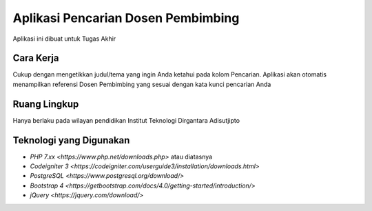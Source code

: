 ###################
Aplikasi Pencarian Dosen Pembimbing
###################

Aplikasi ini dibuat untuk Tugas Akhir

*******************
Cara Kerja
*******************

Cukup dengan mengetikkan judul/tema yang ingin Anda ketahui pada kolom Pencarian. Aplikasi akan otomatis menampilkan referensi Dosen Pembimbing yang sesuai dengan kata kunci pencarian Anda

**************************
Ruang Lingkup
**************************

Hanya berlaku pada wilayan pendidikan Institut Teknologi Dirgantara Adisutjipto

*******************
Teknologi yang Digunakan
*******************

-   `PHP 7.xx <https://www.php.net/downloads.php>` atau diatasnya
-   `Codeigniter 3 <https://codeigniter.com/userguide3/installation/downloads.html>`
-   `PostgreSQL <https://www.postgresql.org/download/>`
-   `Bootstrap 4 <https://getbootstrap.com/docs/4.0/getting-started/introduction/>`
-   `jQuery <https://jquery.com/download/>`

